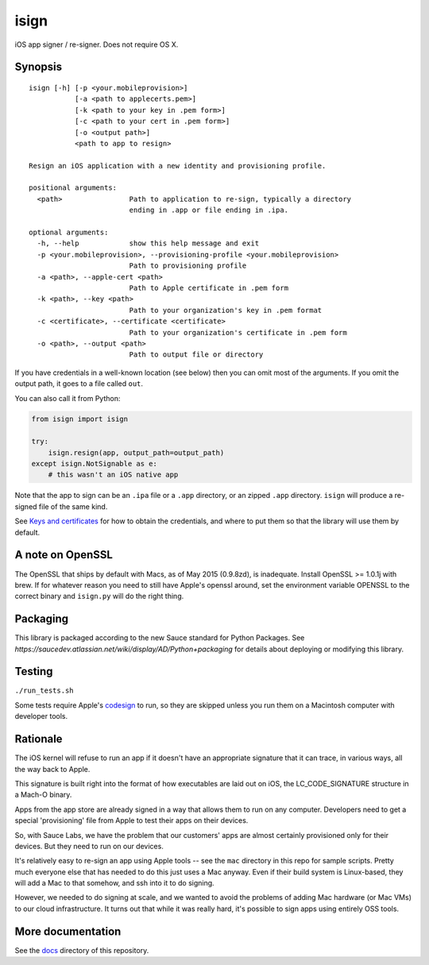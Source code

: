 isign
=====

iOS app signer / re-signer. Does not require OS X.

Synopsis
--------

::

    isign [-h] [-p <your.mobileprovision>] 
               [-a <path to applecerts.pem>] 
               [-k <path to your key in .pem form>] 
               [-c <path to your cert in .pem form>]
               [-o <output path>]
               <path to app to resign>

    Resign an iOS application with a new identity and provisioning profile.

    positional arguments:
      <path>                Path to application to re-sign, typically a directory
                            ending in .app or file ending in .ipa.

    optional arguments:
      -h, --help            show this help message and exit
      -p <your.mobileprovision>, --provisioning-profile <your.mobileprovision>
                            Path to provisioning profile
      -a <path>, --apple-cert <path>
                            Path to Apple certificate in .pem form
      -k <path>, --key <path>
                            Path to your organization's key in .pem format
      -c <certificate>, --certificate <certificate>
                            Path to your organization's certificate in .pem form
      -o <path>, --output <path>
                            Path to output file or directory

If you have credentials in a well-known location (see below) then you can omit most 
of the arguments. If you omit the output path, it goes to a file called ``out``.

You can also call it from Python:

.. code:: python

    from isign import isign
   
    try:
        isign.resign(app, output_path=output_path)
    except isign.NotSignable as e:
        # this wasn't an iOS native app


Note that the app to sign can be an ``.ipa`` file or a ``.app``
directory, or an zipped ``.app`` directory.  
``isign`` will produce a re-signed file of the same kind.

See `Keys and certificates <docs/keys_and_certificates.rst>`__ for how to
obtain the credentials, and where to put them so that the library
will use them by default.

A note on OpenSSL
-----------------

The OpenSSL that ships by default with Macs, as of May 2015 (0.9.8zd),
is inadequate. Install OpenSSL >= 1.0.1j with brew. If for whatever
reason you need to still have Apple's openssl around, set the
environment variable OPENSSL to the correct binary and ``isign.py``
will do the right thing.

Packaging
---------

This library is packaged according to the new Sauce standard for 
Python Packages. See `https://saucedev.atlassian.net/wiki/display/AD/Python+packaging` for details
about deploying or modifying this library.

Testing
-------

``./run_tests.sh``

Some tests require Apple's
`codesign <https://developer.apple.com/library/mac/documentation/Darwin/Reference/ManPages/man1/codesign.1.html>`__
to run, so they are skipped unless you run them on a Macintosh computer with developer tools.


Rationale
---------

The iOS kernel will refuse to run an app if it doesn't have an
appropriate signature that it can trace, in various ways, all the way
back to Apple.

This signature is built right into the format of how executables are
laid out on iOS, the LC\_CODE\_SIGNATURE structure in a Mach-O binary.

Apps from the app store are already signed in a way that allows them to
run on any computer. Developers need to get a special 'provisioning' file
from Apple to test their apps on their devices.

So, with Sauce Labs, we have the problem that our customers' apps are
almost certainly provisioned only for their devices. But they need to
run on our devices.

It's relatively easy to re-sign an app using Apple tools -- see the
``mac`` directory in this repo for sample scripts. Pretty much everyone
else that has needed to do this just uses a Mac anyway. Even if their
build system is Linux-based, they will add a Mac to that somehow, and
ssh into it to do signing.

However, we needed to do signing at scale, and we wanted to avoid the
problems of adding Mac hardware (or Mac VMs) to our cloud
infrastructure. It turns out that while it was really hard, it's
possible to sign apps using entirely OSS tools.


More documentation
------------------

See the `docs <docs>`__ directory of this repository.


